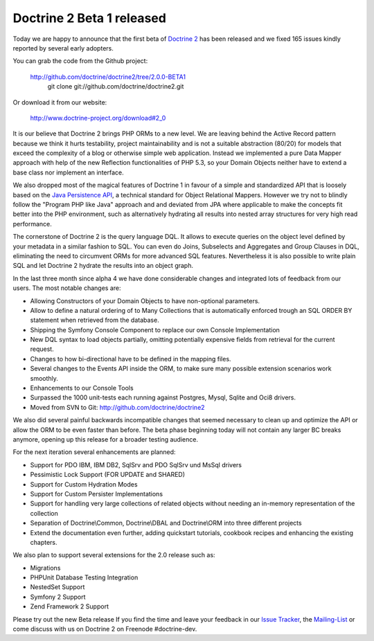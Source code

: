 Doctrine 2 Beta 1 released
==========================

Today we are happy to announce that the first beta of `Doctrine
2 <http://www.doctrine-project.org/blog/doctrine-2-0-0-beta1-released>`_
has been released and we fixed 165 issues kindly reported by several
early adopters.

You can grab the code from the Github project:

    `http://github.com/doctrine/doctrine2/tree/2.0.0-BETA1 <http://github.com/doctrine/doctrine2/tree/2.0.0-BETA1>`_
     git clone git://github.com/doctrine/doctrine2.git

Or download it from our website:

    `http://www.doctrine-project.org/download#2\_0 <http://www.doctrine-project.org/download#2_0>`_

It is our believe that Doctrine 2 brings PHP ORMs to a new level. We are
leaving behind the Active Record pattern because we think it hurts
testability, project maintainability and is not a suitable abstraction
(80/20) for models that exceed the complexity of a blog or otherwise
simple web application. Instead we implemented a pure Data Mapper
approach with help of the new Reflection functionalities of PHP 5.3, so
your Domain Objects neither have to extend a base class nor implement an
interface.

We also dropped most of the magical features of Doctrine 1 in favour of
a simple and standardized API that is loosely based on the `Java
Persistence API <http://en.wikipedia.org/wiki/Java_Persistence_API>`_, a
technical standard for Object Relational Mappers. However we try not to
blindly follow the "Program PHP like Java" approach and and deviated
from JPA where applicable to make the concepts fit better into the PHP
environment, such as alternatively hydrating all results into nested
array structures for very high read performance.

The cornerstone of Doctrine 2 is the query language DQL. It allows to
execute queries on the object level defined by your metadata in a
similar fashion to SQL. You can even do Joins, Subselects and Aggregates
and Group Clauses in DQL, eliminating the need to circumvent ORMs for
more advanced SQL features. Nevertheless it is also possible to write
plain SQL and let Doctrine 2 hydrate the results into an object graph.

In the last three month since alpha 4 we have done considerable changes
and integrated lots of feedback from our users. The most notable changes
are:

-  Allowing Constructors of your Domain Objects to have non-optional
   parameters.
-  Allow to define a natural ordering of to Many Collections that is
   automatically enforced trough an SQL ORDER BY statement when
   retrieved from the database.
-  Shipping the Symfony Console Component to replace our own Console
   Implementation
-  New DQL syntax to load objects partially, omitting potentially
   expensive fields from retrieval for the current request.
-  Changes to how bi-directional have to be defined in the mapping
   files.
-  Several changes to the Events API inside the ORM, to make sure many
   possible extension scenarios work smoothly.
-  Enhancements to our Console Tools
-  Surpassed the 1000 unit-tests each running against Postgres, Mysql,
   Sqlite and Oci8 drivers.
-  Moved from SVN to Git:
   `http://github.com/doctrine/doctrine2 <http://github.com/doctrine/doctrine2>`_

We also did several painful backwards incompatible changes that seemed
necessary to clean up and optimize the API or allow the ORM to be even
faster than before. The beta phase beginning today will not contain any
larger BC breaks anymore, opening up this release for a broader testing
audience.

For the next iteration several enhancements are planned:

-  Support for PDO IBM, IBM DB2, SqlSrv and PDO SqlSrv und MsSql drivers
-  Pessimistic Lock Support (FOR UPDATE and SHARED)
-  Support for Custom Hydration Modes
-  Support for Custom Persister Implementations
-  Support for handling very large collections of related objects
   without needing an in-memory representation of the collection
-  Separation of Doctrine\\Common, Doctrine\\DBAL and Doctrine\\ORM into
   three different projects
-  Extend the documentation even further, adding quickstart tutorials,
   cookbook recipes and enhancing the existing chapters.

We also plan to support several extensions for the 2.0 release such as:

-  Migrations
-  PHPUnit Database Testing Integration
-  NestedSet Support
-  Symfony 2 Support
-  Zend Framework 2 Support

Please try out the new Beta release If you find the time and leave your
feedback in our `Issue
Tracker <http://www.doctrine-project.org/jira/secure/Dashboard.jspa>`_,
the `Mailing-List <http://groups.google.com/group/doctrine-user>`_ or
come discuss with us on Doctrine 2 on Freenode #doctrine-dev.

.. categories:: none
.. tags:: none
.. comments::
.. author:: beberlei <kontakt@beberlei.de>